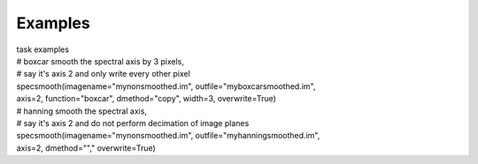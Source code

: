 Examples
========

.. container:: documentDescription description

   task examples

.. container:: section
   :name: content-core

   .. container::
      :name: parent-fieldname-text

      .. container:: casa-input-box

         | # boxcar smooth the spectral axis by 3 pixels,
         | # say it's axis 2 and only write every other pixel
         | specsmooth(imagename="mynonsmoothed.im",
           outfile="myboxcarsmoothed.im",
         | axis=2, function="boxcar", dmethod="copy", width=3,
           overwrite=True)

      .. container:: casa-input-box

         | # hanning smooth the spectral axis,
         | # say it's axis 2 and do not perform decimation of image
           planes
         | specsmooth(imagename="mynonsmoothed.im",
           outfile="myhanningsmoothed.im",
         | axis=2, dmethod=""," overwrite=True)

.. container:: section
   :name: viewlet-below-content-body
